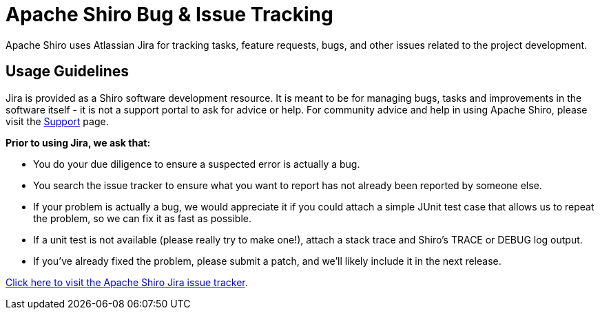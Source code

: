 = Apache Shiro Bug &amp; Issue Tracking
:jbake-date: 2010-03-18 00:00:00
:jbake-type: page
:jbake-status: published
:jbake-tags: documentation, support, community, issues, bugs
:idprefix:
:icons: font

Apache Shiro uses Atlassian Jira for tracking tasks, feature requests, bugs, and other issues related to the project development.

== Usage Guidelines

Jira is provided as a Shiro software development resource.
It is meant to be for managing bugs, tasks and improvements in the software itself - it is not a support portal to ask for advice or help.
For community advice and help in using Apache Shiro, please visit the link:/support.html[Support] page.

*Prior to using Jira, we ask that:*

* You do your due diligence to ensure a suspected error is actually a bug.
* You search the issue tracker to ensure what you want to report has not already been reported by someone else.
* If your problem is actually a bug, we would appreciate it if you could attach a simple JUnit test case that allows us to repeat the problem, so we can fix it as fast as possible.
* If a unit test is not available (please really try to make one!), attach a stack trace and Shiro's TRACE or DEBUG log output.
* If you've already fixed the problem, please submit a patch, and we'll likely include it in the next release.

https://issues.apache.org/jira/browse/SHIRO[Click here to visit the Apache Shiro Jira issue tracker].
